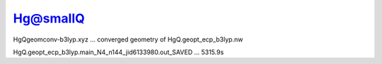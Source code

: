 Hg@smallQ
=========

HgQgeomconv-b3lyp.xyz  ... converged geometry of HgQ.geopt_ecp_b3lyp.nw

HgQ.geopt_ecp_b3lyp.main_N4_n144_jid6133980.out_SAVED  ... 5315.9s
